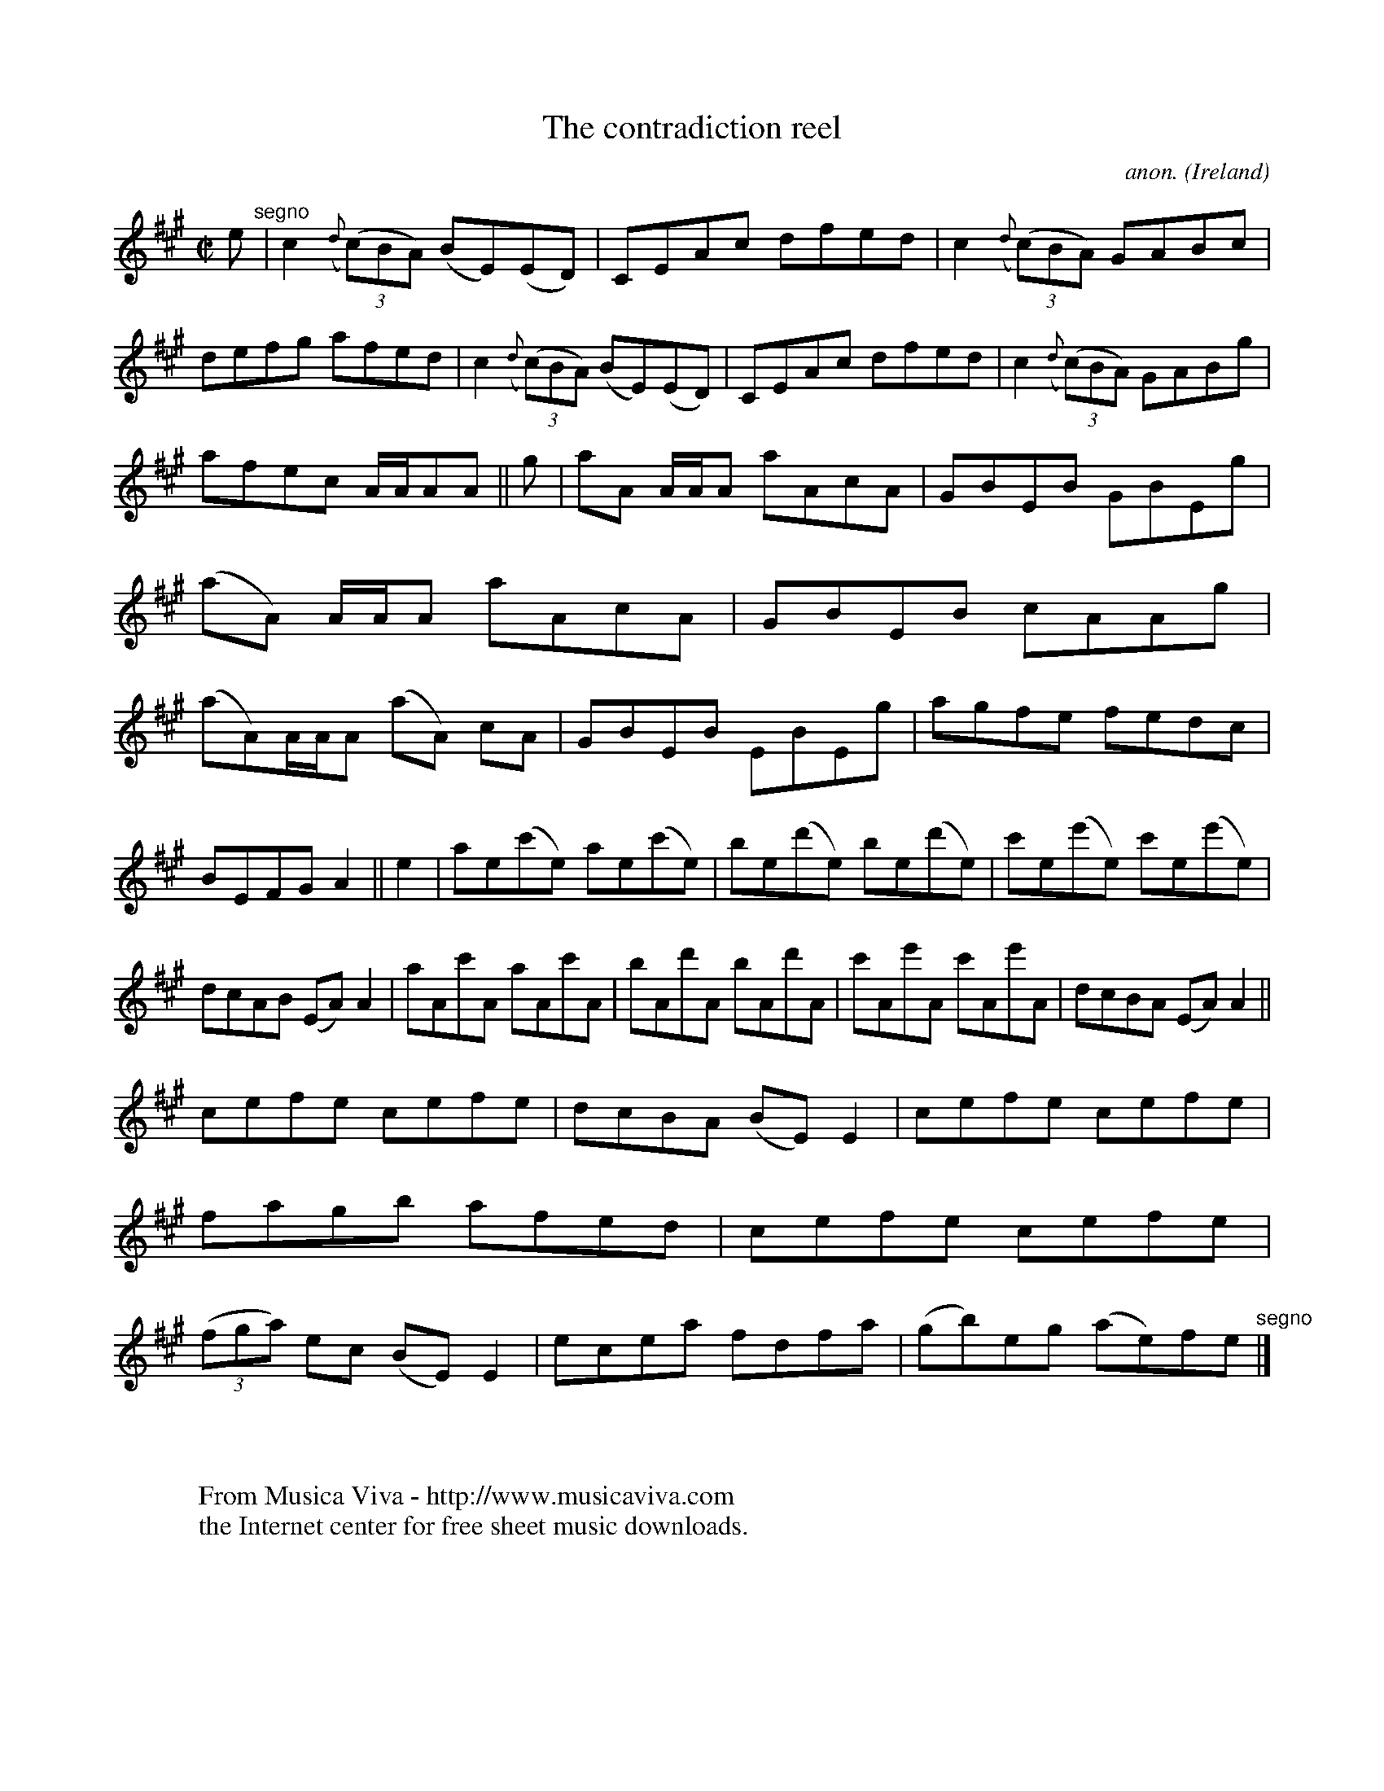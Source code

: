 X:724
T:The contradiction reel
C:anon.
O:Ireland
B:Francis O'Neill: "The Dance Music of Ireland" (1907) no. 724
R:Reel
Z:Transcribed by Frank Nordberg - http://www.musicaviva.com
F:http://www.musicaviva.com/abc/tunes/ireland/oneill-1001/0724/oneill-1001-0724-1.abc
M:C|
L:1/8
K:A
e "^segno" |c2({d}(3(c)BA) (BE)(ED)|CEAc dfed|c2({d}(3(c)BA) GABc|defg afed|c2({d}(3(c)BA) (BE)(ED)|CEAc dfed|c2({d}(3(c)BA) GABg|
afec A/A/AA||g|aA A/A/A aAcA|GBEB GBEg|(aA) A/A/A aAcA|GBEB cAAg|(aA)A/A/A (aA) cA|GBEB EBEg|agfe fedc|
BEFG A2||e2|ae(c'e) ae(c'e)|be(d'e) be(d'e)|c'e(e'e) c'e(e'e)|dcAB (EA)A2|aAc'A aAc'A|bAd'A bAd'A|c'Ae'A c'Ae'A|dcBA (EA)A2||
cefe cefe|dcBA (BE)E2|cefe cefe|fagb afed|cefe cefe|(3(fga) ec (BE)E2|ecea fdfa|(gb)eg (ae)fe "^segno" |]
W:
W:
W:  From Musica Viva - http://www.musicaviva.com
W:  the Internet center for free sheet music downloads.
